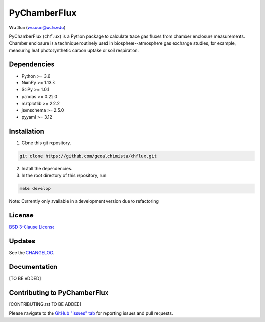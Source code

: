 PyChamberFlux
=============

Wu Sun (wu.sun@ucla.edu)

PyChamberFlux (``chflux``) is a Python package to calculate trace gas fluxes
from chamber enclosure measurements. Chamber enclosure is a technique routinely
used in biosphere--atmosphere gas exchange studies, for example, measuring leaf
photosynthetic carbon uptake or soil respiration.


Dependencies
------------
* Python >= 3.6
* NumPy >= 1.13.3
* SciPy >= 1.0.1
* pandas >= 0.22.0
* matplotlib >= 2.2.2
* jsonschema >= 2.5.0
* pyyaml >= 3.12


Installation
------------
1. Clone this git repository.

.. code-block:: bash

   git clone https://github.com/geoalchimista/chflux.git

2. Install the dependencies.
3. In the root directory of this repository, run

.. code-block:: bash

   make develop

.. end

Note: Currently only available in a development version due to refactoring.


License
-------
`BSD 3-Clause License <./LICENSE>`_


Updates
-------
See the `CHANGELOG <./CHANGELOG.rst>`_.


Documentation
-------------
[TO BE ADDED]


Contributing to PyChamberFlux
-----------------------------
[CONTRIBUTING.rst TO BE ADDED]

Please navigate to the `GitHub "issues" tab
<https://github.com/geoalchimista/chflux/issues>`_ for reporting issues and
pull requests.
